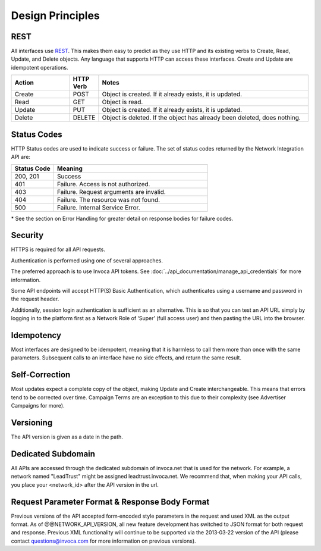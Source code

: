 Design Principles
=================

REST
----


All interfaces use REST_. This makes them easy to predict as they use HTTP and its existing
verbs to Create, Read, Update, and Delete objects. Any language that supports HTTP can
access these interfaces. Create and Update are idempotent operations.

.. _REST: http://en.wikipedia.org/wiki/REST

.. list-table::
  :widths: 11 4 40
  :header-rows: 1
  :class: parameters

  * - Action
    - HTTP Verb
    - Notes

  * - Create
    - POST
    - Object is created. If it already exists, it is updated.

  * - Read
    - GET
    - Object is read.

  * - Update
    - PUT
    - Object is created. If it already exists, it is updated.

  * - Delete
    - DELETE
    - Object is deleted. If the object has already been deleted, does nothing.


Status Codes
------------

HTTP Status codes are used to indicate success or failure. The set of status codes returned
by the Network Integration API are:

.. list-table::
  :widths: 11 40
  :header-rows: 1
  :class: parameters

  * - Status Code
    - Meaning

  * - 200, 201
    - Success

  * - 401
    - Failure. Access is not authorized.

  * - 403
    - Failure. Request arguments are invalid.

  * - 404
    - Failure. The resource was not found.

  * - 500
    - Failure. Internal Service Error.

\* See the section on Error Handling for greater detail on response bodies for failure codes.


Security
--------

HTTPS is required for all API requests.

Authentication is performed using one of several approaches.

The preferred approach is to use Invoca API tokens. See :doc:`../api_documentation/manage_api_credentials` for more information.

Some API endpoints will accept HTTP(S) Basic Authentication, which authenticates using a username and password in the request header.

Additionally, session login authentication is sufficient as an alternative. This is so that you can
test an API URL simply by logging in to the platform first as a Network Role of ‘Super’ (full access user) and then pasting the URL into the browser.


Idempotency
-----------


Most interfaces are designed to be idempotent, meaning that it is harmless to call them
more than once with the same parameters. Subsequent calls to an interface have no side effects,
and return the same result.

Self‐Correction
---------------

Most updates expect a complete copy of the object, making Update and Create
interchangeable. This means that errors tend to be corrected over time. Campaign Terms
are an exception to this due to their complexity (see Advertiser Campaigns for more).

Versioning
----------

The API version is given as a date in the path.

Dedicated Subdomain
-------------------

All APIs are accessed through the dedicated subdomain of invoca.net that is used for the
network. For example, a network named "LeadTrust" might be assigned
leadtrust.invoca.net. We recommend that, when making your API calls, you place your
<network_id> after the API version in the url.

Request Parameter Format & Response Body Format
-----------------------------------------------

Previous versions of the API accepted form‐encoded style parameters in the request and used
XML as the output format. As of @@NETWORK_API_VERSION, all new feature development has switched to
JSON format for both request and response. Previous XML functionality will continue to be
supported via the 2013‐03‐22 version of the API (please contact
questions@invoca.com for more information on previous versions).
